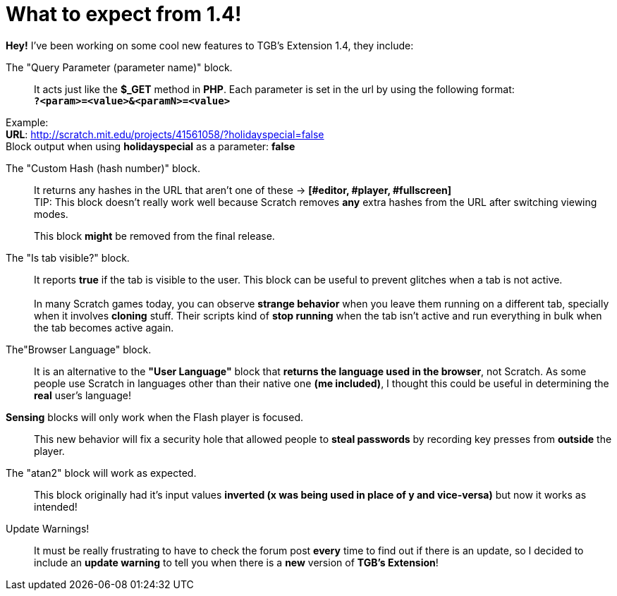 = What to expect from 1.4!

:hp-tags: TGB's Extension

[%hardbreaks]
*Hey!* I've been working on some cool new features to TGB's Extension 1.4, they include:

The "Query Parameter (parameter name)" block.::

It acts just like the *$_GET* method in *PHP*.
Each parameter is set in the url by using the following format: +
`*?<param>=<value>&<paramN>=<value>*`

Example: +
*URL*: http://scratch.mit.edu/projects/41561058/?holidayspecial=false +
Block output when using *holidayspecial* as a parameter: *false*

The "Custom Hash (hash number)" block.::

It returns any hashes in the URL that aren't one of these -> *[#editor, #player, #fullscreen]* +
TIP: This block doesn't really work well because Scratch removes *any* extra hashes from the URL after switching viewing modes. + 
+
This block *might* be removed from the final release.

The "Is tab visible?" block.::

It reports *true* if the tab is visible to the user. This block can be useful to prevent glitches when a tab is not active. +
 +
In many Scratch games today, you can observe *strange behavior* when you leave them running on a different tab, specially when it involves *cloning* stuff. Their scripts kind of *stop running* when the tab isn't active and run everything in bulk when the tab becomes active again.

The"Browser Language" block.::
It is an alternative to the *"User Language"* block that *returns the language used in the browser*, not Scratch. As some people use Scratch in languages other than their native one *(me included)*, I thought this could be useful in determining the *real* user's language!

*Sensing* blocks will only work when the Flash player is focused.::
This new behavior will fix a security hole that allowed people to *steal passwords* by recording key presses from *outside* the player.

The "atan2" block will work as expected.::
This block originally had it's input values *inverted (x was being used in place of y and vice-versa)* but now it works as intended!

Update Warnings!::
It must be really frustrating to have to check the forum post *every* time to find out if there is an update, so I decided to include an *update warning* to tell you when there is a *new* version of *TGB's Extension*!